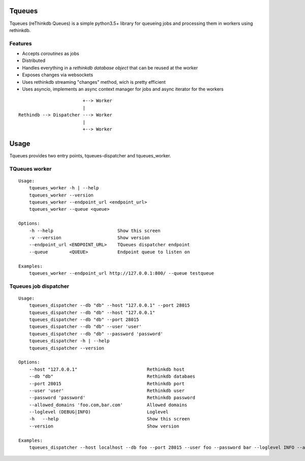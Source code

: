 Tqueues
=======

Tqueues (reThinkdb Queues) is a simple python3.5+
library for queueing jobs and processing them in workers using rethinkdb.


Features
--------

- Accepts *coroutines* as jobs
- Distributed
- Handles everything in a *rethinkdb database object* that can be reused
  at the worker
- Exposes changes via websockets
- Uses rethinkdb streaming "changes" method, wich is pretty efficient
- Uses asyncio, implements an async context manager for jobs and
  async iterator for the workers

::

                            +--> Worker
                            |
    Rethindb --> Dispatcher ---> Worker
                            |
                            +--> Worker




Usage
=====

Tqueues provides two entry points, tqueues-dispatcher and tqueues_worker.

TQueues worker
--------------

::

    Usage:
    	tqueues_worker -h | --help
    	tqueues_worker --version
    	tqueues_worker --endpoint_url <endpoint_url>
    	tqueues_worker --queue <queue>

    Options:
    	-h --help                        Show this screen
    	-v --version                     Show version
    	--endpoint_url <ENDPOINT_URL>    TQueues dispatcher endpoint
    	--queue        <QUEUE>           Endpoint queue to listen on

    Examples:
    	tqueues_worker --endpoint_url http://127.0.0.1:800/ --queue testqueue


Tqueues job dispatcher
----------------------

::

    Usage:
        tqueues_dispatcher --db "db" --host "127.0.0.1" --port 28015
        tqueues_dispatcher --db "db" --host "127.0.0.1"
        tqueues_dispatcher --db "db" --port 28015
        tqueues_dispatcher --db "db" --user 'user'
        tqueues_dispatcher --db "db" --password 'password'
        tqueues_dispatcher -h | --help
        tqueues_dispatcher --version

    Options:
        --host "127.0.0.1"                          Rethinkdb host
        --db "db"                                   Rethinkdb databaes
        --port 28015                                Rethinkdb port
        --user 'user'                               Rethinkdb user
        --password 'password'                       Rethinkdb password
        --allowed_domains 'foo.com,bar.com'         Allowed domains
        --loglevel (DEBUG|INFO)                     Loglevel
        -h   --help                                 Show this screen
        --version                                   Show version

    Examples:
        tqueues_dispatcher --host localhost --db foo --port 28015 --user foo --password bar --loglevel INFO --allowed_domains 'foo.com,bar.com'
